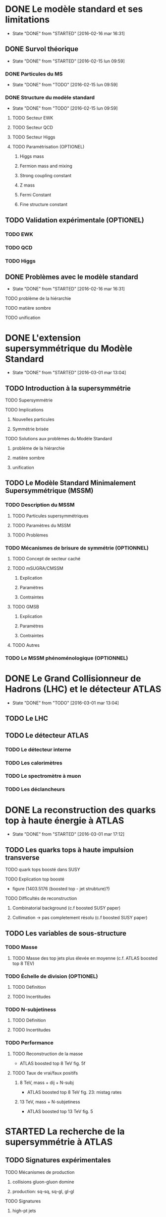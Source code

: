 * DONE Le modèle standard et ses limitations
- State "DONE"       from "STARTED"    [2016-02-16 mar 16:31]
** DONE Survol théorique
- State "DONE"       from "STARTED"    [2016-02-15 lun 09:59]
*** DONE Particules du MS
- State "DONE"       from "TODO"       [2016-02-15 lun 09:59]
*** DONE Structure du modèle standard
- State "DONE"       from "TODO"       [2016-02-15 lun 09:59]
**** TODO Secteur EWK
**** TODO Secteur QCD
**** TODO Secteur Higgs
**** TODO Paramétrisation (OPTIONEL) 
***** Higgs mass
***** Fermion mass and mixing
***** Strong coupling constant
***** Z mass
***** Fermi Constant
***** Fine structure constant
** TODO Validation expérimentale (OPTIONEL)
*** TODO EWK
*** TODO QCD
*** TODO Higgs
** DONE Problèmes avec le modèle standard
- State "DONE"       from "STARTED"    [2016-02-16 mar 16:31]
**** TODO problème de la hiérarchie
**** TODO matière sombre
**** TODO unification
* DONE L'extension supersymmétrique du Modèle Standard
- State "DONE"       from "STARTED"    [2016-03-01 mar 13:04]
** TODO Introduction à la supersymmétrie
**** TODO Supersymmétrie
**** TODO Implications
***** Nouvelles particules
***** Symmétrie brisée
**** TODO Solutions aux problèmes du Modèle Standard
***** problème de la hiérarchie
***** matière sombre
***** unification
** TODO Le Modèle Standard Minimalement Supersymmétrique (MSSM)
*** TODO Description du MSSM
**** TODO Particules supersymmétriques
**** TODO Paramètres du MSSM
**** TODO Problèmes
*** TODO Mécanismes de brisure de symmétrie (OPTIONNEL)
**** TODO Concept de secteur caché
**** TODO mSUGRA/CMSSM
***** Explication
***** Paramètres
***** Contraintes
**** TODO GMSB
***** Explication
***** Paramètres
***** Contraintes
**** TODO Autres
*** TODO Le MSSM phénoménologique (OPTIONNEL)
* DONE Le Grand Collisionneur de Hadrons (LHC) et le détecteur ATLAS
- State "DONE"       from "TODO"       [2016-03-01 mar 13:04]
** TODO Le LHC
** TODO Le détecteur ATLAS
*** TODO Le détecteur interne
*** TODO Les calorimètres
*** TODO Le spectromètre à muon
*** TODO Les déclancheurs
* DONE La reconstruction des quarks top à haute énergie à ATLAS
- State "DONE"       from "STARTED"    [2016-03-01 mar 17:12]
** TODO Les quarks tops à haute impulsion transverse
**** TODO quark tops boosté dans SUSY
**** TODO Explication top boosté
+ figure (1403.5176 (boosted top - jet strubture)?)
**** TODO Difficultés de reconstruction
***** Combinatorial background (c.f boosted SUSY paper)
***** Collimation -> pas completement résolu (c.f boosted SUSY paper)
** TODO Les variables de sous-structure
*** TODO Masse
**** TODO Masse des top jets plus élevée en moyenne (c.f. ATLAS boosted top 8 TEV)
*** TODO Échelle de division (OPTIONEL)
**** TODO Définition
**** TODO Incertitudes
*** TODO N-subjetiness
**** TODO Définition
**** TODO Incertitudes

*** TODO Performance
**** TODO Reconstruction de la masse
+ ATLAS boosted top 8 TeV fig. 5f
**** TODO Taux de vrai/faux positifs
***** 8 TeV, mass + dij + N-subj
+ ATLAS boosted top 8 TeV fig. 23: mistag rates
***** 13 TeV, mass + N-subjetiness
+ ATLAS boosted top 13 TeV fig. 5

* STARTED La recherche de la supersymmétrie à ATLAS
** TODO Signatures expérimentales
**** TODO Mécanismes de production
***** collisions gluon-gluon domine
***** production: sq-sq, sq-gl, gl-gl
**** TODO Signatures
***** high-pt jets
***** significant MET
***** high m_eff
***** leptons
** TODO Recherche des gluinos se désintégrant en tops
*** TODO Modèle Gtt
***** Description
***** Topologie état final
***** Diagramme
*** TODO Stratégie d'analyse
**** TODO Variables discriminatoires
***** leptons
***** jets
***** b-jets
***** large-R jets
***** MET
***** meff
***** mt
***** mtb
**** TODO Régions de signal
**** TODO Estimation du bruit de fond
**** TODO Technique statistique 
+ Lire PGD CLS
*** TODO Résultats
**** TODO Nombres d'événements
***** Pull
**** TODO limites sur les masses
** TODO Recherches par apprentissage profond 
*** TODO Introduction à l'apprentissage machine
**** TODO Définition
**** TODO Réseaux de neurones
**** TODO Apprentissage profond
*** TODO Sélection d'évènements
*** TODO Identification des tops/bosons W (OPTIONEL)
